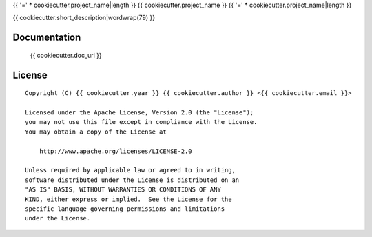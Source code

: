 {{ '=' * cookiecutter.project_name|length }}
{{ cookiecutter.project_name }}
{{ '=' * cookiecutter.project_name|length }}

{{ cookiecutter.short_description|wordwrap(79) }}


Documentation
=============

    {{ cookiecutter.doc_url }}


License
=======

::

   Copyright (C) {{ cookiecutter.year }} {{ cookiecutter.author }} <{{ cookiecutter.email }}>

   Licensed under the Apache License, Version 2.0 (the "License");
   you may not use this file except in compliance with the License.
   You may obtain a copy of the License at

       http://www.apache.org/licenses/LICENSE-2.0

   Unless required by applicable law or agreed to in writing,
   software distributed under the License is distributed on an
   "AS IS" BASIS, WITHOUT WARRANTIES OR CONDITIONS OF ANY
   KIND, either express or implied.  See the License for the
   specific language governing permissions and limitations
   under the License.
